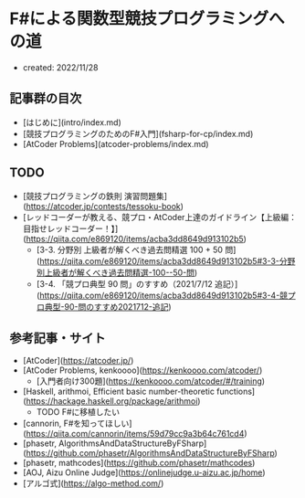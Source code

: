 * F#による関数型競技プログラミングへの道
- created: 2022/11/28
** 記事群の目次
- [はじめに](intro/index.md)
- [競技プログラミングのためのF#入門](fsharp-for-cp/index.md)
- [AtCoder Problems](atcoder-problems/index.md)
** TODO
- [競技プログラミングの鉄則 演習問題集](https://atcoder.jp/contests/tessoku-book)
- [レッドコーダーが教える、競プロ・AtCoder上達のガイドライン【上級編：目指せレッドコーダー！】](https://qiita.com/e869120/items/acba3dd8649d913102b5)
    - [3-3. 分野別 上級者が解くべき過去問精選 100 + 50 問](https://qiita.com/e869120/items/acba3dd8649d913102b5#3-3-分野別上級者が解くべき過去問精選-100--50-問)
    - [3-4. 「競プロ典型 90 問」のすすめ（2021/7/12 追記）](https://qiita.com/e869120/items/acba3dd8649d913102b5#3-4-競プロ典型-90-問のすすめ2021712-追記)
** 参考記事・サイト
- [AtCoder](https://atcoder.jp/)
- [AtCoder Problems, kenkoooo](https://kenkoooo.com/atcoder/)
    - [入門者向け300題](https://kenkoooo.com/atcoder/#/training)
- [Haskell, arithmoi, Efficient basic number-theoretic functions](https://hackage.haskell.org/package/arithmoi)
    - TODO F#に移植したい
- [cannorin, F#を知ってほしい](https://qiita.com/cannorin/items/59d79cc9a3b64c761cd4)
- [phasetr, AlgorithmsAndDataStructureByFSharp](https://github.com/phasetr/AlgorithmsAndDataStructureByFSharp)
- [phasetr, mathcodes](https://github.com/phasetr/mathcodes)
- [AOJ, Aizu Online Judge](https://onlinejudge.u-aizu.ac.jp/home)
- [アルゴ式](https://algo-method.com/)
